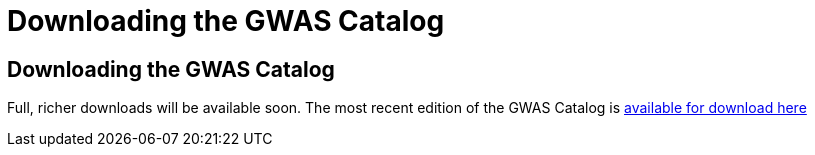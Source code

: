 = Downloading the GWAS Catalog

== Downloading the GWAS Catalog

Full, richer downloads will be available soon.
The most recent edition of the GWAS Catalog is http://www.genome.gov/admin/gwascatalog.txt[available for download here]